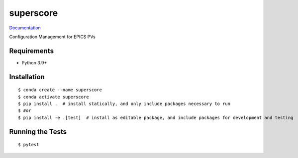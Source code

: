 ===============================
superscore
===============================

.. image:: https://github.com/pcdshub/superscore/actions/workflows/standard.yml/badge.svg
        :target: https://github.com/pcdshub/superscore/actions/workflows/standard.yml

.. image:: https://img.shields.io/pypi/v/superscore.svg
        :target: https://pypi.python.org/pypi/superscore


`Documentation <https://pcdshub.github.io/superscore/>`_

Configuration Management for EPICS PVs

Requirements
------------

* Python 3.9+

Installation
------------

::

  $ conda create --name superscore
  $ conda activate superscore
  $ pip install .  # install statically, and only include packages necessary to run
  $ #or
  $ pip install -e .[test]  # install as editable package, and include packages for development and testing

Running the Tests
-----------------
::

  $ pytest
